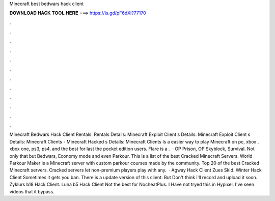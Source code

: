 Minecraft best bedwars hack client

𝐃𝐎𝐖𝐍𝐋𝐎𝐀𝐃 𝐇𝐀𝐂𝐊 𝐓𝐎𝐎𝐋 𝐇𝐄𝐑𝐄 ===> https://is.gd/pF6dXi?77170

.

.

.

.

.

.

.

.

.

.

.

.

Minecraft Bedwars Hack Client Rentals. Rentals Details: Minecraft Exploit Client s Details: Minecraft Exploit Client s Details: Minecraft Clients - Minecraft Hacked s Details: Minecraft Clients Is a easier way to play Minecraft on pc, xbox , xbox one, ps3, ps4, and the best for last the pocket edition users. Flare is a .  · OP Prison, OP Skyblock, Survival. Not only that but Bedwars, Economy mode and even Parkour. This is a list of the best Cracked Minecraft Servers. World Parkour Maker is a Minecraft server with custom parkour courses made by the community. Top 20 of the best Cracked Minecraft servers. Cracked servers let non-premium players play with any.  · Agway Hack Client Zues Skid. Winter Hack Client Sometimes it gets you ban. There is a update version of this client. But Don't think i'll record and upload it soon. Zyklurs b18 Hack Client. Luna b5 Hack Client Not the best for NocheatPlus. I Have not tryed this in Hypixel. I've seen videos that it bypass.